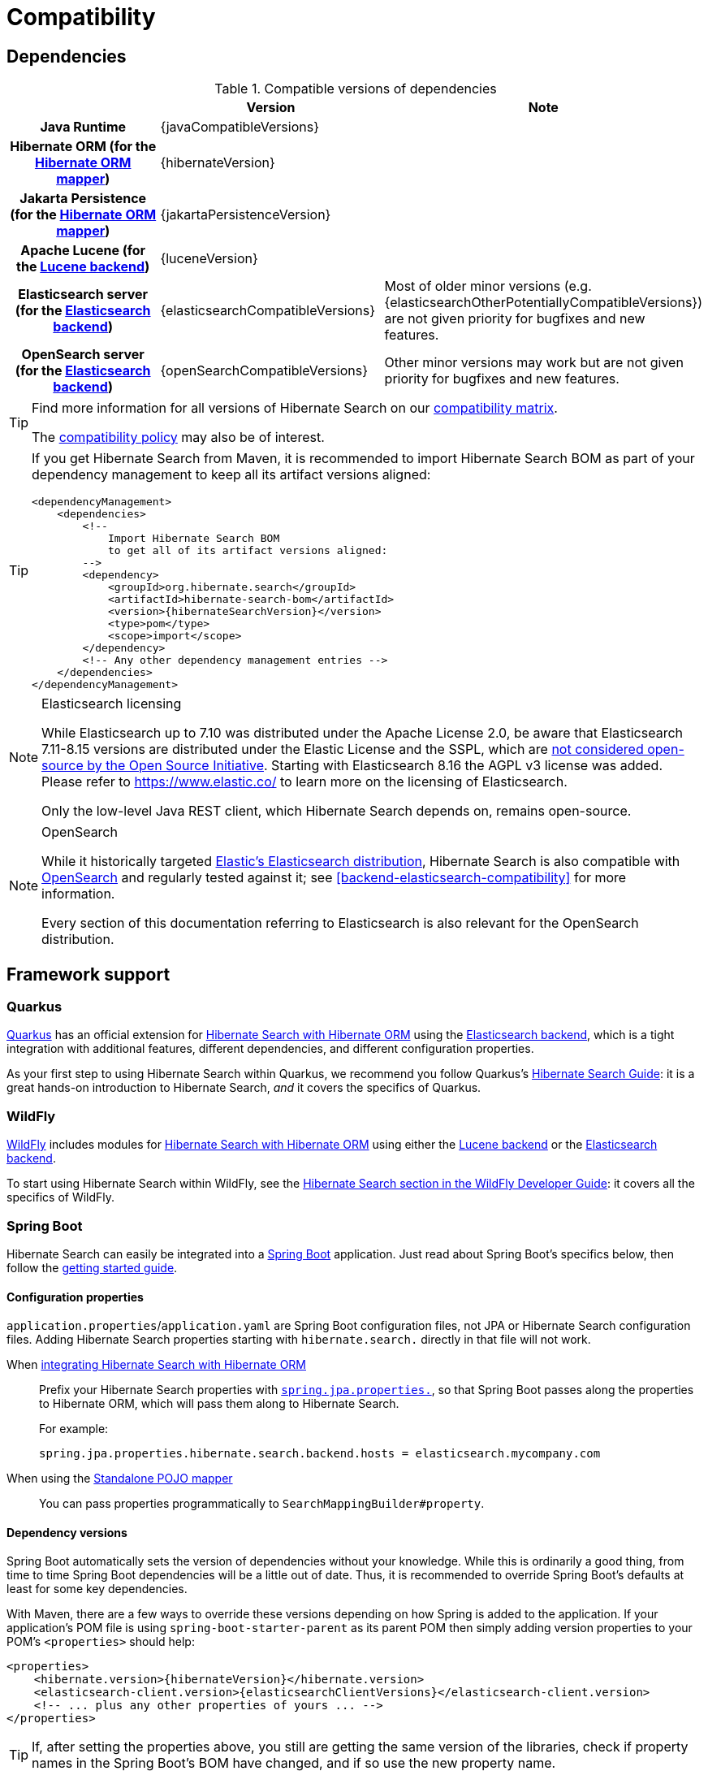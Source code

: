 // SPDX-License-Identifier: Apache-2.0
// Copyright Red Hat Inc. and Hibernate Authors
[[compatibility]]
= [[getting-started-compatibility]] Compatibility

[[compatibility-dependencies]]
== Dependencies

.Compatible versions of dependencies
[cols="h,^1,1", stripes=none]
|===============
| h|Version h|Note
|Java Runtime
|{javaCompatibleVersions}
|
|Hibernate ORM (for the <<mapper-orm,Hibernate ORM mapper>>)
|{hibernateVersion}
|
|Jakarta Persistence (for the <<mapper-orm,Hibernate ORM mapper>>)
|{jakartaPersistenceVersion}
|
|Apache Lucene (for the <<backend-lucene,Lucene backend>>)
|{luceneVersion}
|
|Elasticsearch server (for the <<backend-elasticsearch,Elasticsearch backend>>)
|{elasticsearchCompatibleVersions}
|Most of older minor versions (e.g. {elasticsearchOtherPotentiallyCompatibleVersions}) are not given priority for bugfixes and new features.
|OpenSearch server (for the <<backend-elasticsearch,Elasticsearch backend>>)
|{openSearchCompatibleVersions}
|Other minor versions may work
but are not given priority for bugfixes and new features.
|===============

[TIP]
====
Find more information for all versions of Hibernate Search on our
https://hibernate.org/search/releases/#compatibility-matrix[compatibility matrix].

The https://hibernate.org/community/compatibility-policy/[compatibility policy] may also be of interest.
====

[TIP]
====
If you get Hibernate Search from Maven, it is recommended to import Hibernate Search BOM
as part of your dependency management to keep all its artifact versions aligned:
[source, XML, subs="+attributes"]
----
<dependencyManagement>
    <dependencies>
        <!--
            Import Hibernate Search BOM
            to get all of its artifact versions aligned:
        -->
        <dependency>
            <groupId>org.hibernate.search</groupId>
            <artifactId>hibernate-search-bom</artifactId>
            <version>{hibernateSearchVersion}</version>
            <type>pom</type>
            <scope>import</scope>
        </dependency>
        <!-- Any other dependency management entries -->
    </dependencies>
</dependencyManagement>
----
====

[NOTE]
.Elasticsearch licensing
====
While Elasticsearch up to 7.10 was distributed under the Apache License 2.0,
be aware that Elasticsearch 7.11-8.15 versions are distributed under the Elastic License and the SSPL,
which are https://opensource.org/node/1099[not considered open-source by the Open Source Initiative].
Starting with Elasticsearch 8.16 the AGPL v3 license was added.
Please refer to https://www.elastic.co/ to learn more on the licensing of Elasticsearch.

Only the low-level Java REST client, which Hibernate Search depends on, remains open-source.
====

[NOTE]
.OpenSearch
====
While it historically targeted link:{elasticsearchUrl}[Elastic's Elasticsearch distribution],
Hibernate Search is also compatible with link:{openSearchUrl}[OpenSearch] and regularly tested against it;
see <<backend-elasticsearch-compatibility>> for more information.

Every section of this documentation referring to Elasticsearch
is also relevant for the OpenSearch distribution.
====

[[compatibility-framework]]
== [[gettingstarted-framework]] Framework support

[[compatibility-framework-quarkus]]
=== [[gettingstarted-framework-quarkus]] [[_quarkus]] Quarkus

link:{quarkusUrl}[Quarkus] has an official extension for <<mapper-orm,Hibernate Search with Hibernate ORM>>
using the <<backend-elasticsearch,Elasticsearch backend>>,
which is a tight integration with additional features, different dependencies, and different configuration properties.

As your first step to using Hibernate Search within Quarkus,
we recommend you follow Quarkus's https://quarkus.io/guides/hibernate-search-orm-elasticsearch[Hibernate Search Guide]:
it is a great hands-on introduction to Hibernate Search,
_and_ it covers the specifics of Quarkus.

[[compatibility-framework-wildfly]]
=== WildFly

link:{wildflyUrl}[WildFly] includes modules for <<mapper-orm,Hibernate Search with Hibernate ORM>>
using either the <<backend-lucene,Lucene backend>> or the <<backend-elasticsearch,Elasticsearch backend>>.

To start using Hibernate Search within WildFly,
see the link:{wildflyDeveloperGuideUrl}#using-hibernate-search[Hibernate Search section in the WildFly Developer Guide]:
it covers all the specifics of WildFly.

[[compatibility-framework-spring-boot]]
=== [[gettingstarted-framework-spring-boot]] [[_spring_boot]] Spring Boot

Hibernate Search can easily be integrated into a link:{springBootUrl}[Spring Boot] application.
Just read about Spring Boot's specifics below, then follow the xref:../getting-started/orm/index.adoc#mapper-orm-getting-started[getting started guide].

[[compatibility-framework-spring-boot-configuration-properties]]
==== [[gettingstarted-framework-spring-boot-configuration-properties]] [[_configuration_properties]] Configuration properties

`application.properties`/`application.yaml` are Spring Boot configuration files,
not JPA or Hibernate Search configuration files.
Adding Hibernate Search properties starting with `hibernate.search.` directly in that file will not work.

When <<mapper-orm,integrating Hibernate Search with Hibernate ORM>>::
Prefix your Hibernate Search properties with
https://docs.spring.io/spring-boot/docs/2.5.1/reference/html/application-properties.html#application-properties.data.spring.jpa.properties[`spring.jpa.properties.`],
so that Spring Boot passes along the properties to Hibernate ORM, which will pass them along to Hibernate Search.
+
For example:
+
[source]
----
spring.jpa.properties.hibernate.search.backend.hosts = elasticsearch.mycompany.com
----
When using the <<mapper-pojo-standalone,Standalone POJO mapper>>::
You can pass properties programmatically to `SearchMappingBuilder#property`.

[[compatibility-framework-spring-boot-dependency-versions]]
==== [[gettingstarted-framework-spring-boot-dependency-versions]] [[_dependency_versions]] Dependency versions

Spring Boot automatically sets the version of dependencies without your knowledge.
While this is ordinarily a good thing, from time to time Spring Boot dependencies will be a little out of date.
Thus, it is recommended to override Spring Boot's defaults at least for some key dependencies.

With Maven, there are a few ways to override these versions depending on how Spring is added to the application.
If your application's POM file is using `spring-boot-starter-parent` as its parent POM
then simply adding version properties to your POM's `<properties>` should help:

[source, XML, subs="+attributes"]
----
<properties>
    <hibernate.version>{hibernateVersion}</hibernate.version>
    <elasticsearch-client.version>{elasticsearchClientVersions}</elasticsearch-client.version>
    <!-- ... plus any other properties of yours ... -->
</properties>
----

[TIP]
====
If, after setting the properties above,
you still are getting the same version of the libraries,
check if property names in the Spring Boot's BOM have changed, and if so use the new property name.
====

Alternatively, if either the `spring-boot-dependencies` or the `spring-boot-starter-parent` is imported into the dependency management (`<dependencyManagement>`)
then overriding the versions can be done either by importing a BOM listing the dependencies we want to override,
or by explicitly listing a dependency with its version that we want to be used:

.Override dependencies either with another BOM or explicitly
[source, XML, subs="+attributes"]
----
<dependencyManagement>
    <dependencies>
        <!--
            Overriding Hibernate ORM version by importing the BOM.
            Alternatively, can be done by adding specific dependencies
            as shown below for Elasticsearch dependencies.
        -->
        <dependency>
            <groupId>org.hibernate.orm</groupId>
            <artifactId>hibernate-platform</artifactId>
            <version>${version.org.hibernate.orm}</version>
            <type>pom</type>
            <scope>import</scope>
        </dependency>
        <dependency>
            <groupId>org.springframework.boot</groupId>
            <artifactId>spring-boot-dependencies</artifactId>
            <version>{testSpringBootVersion}</version>
            <type>pom</type>
            <scope>import</scope>
        </dependency>
        <!--
            Since there is no BOM for the Elasticsearch REST client,
            these dependencies have to be listed explicitly:
        -->
        <dependency>
            <groupId>org.elasticsearch.client</groupId>
            <artifactId>elasticsearch-rest-client</artifactId>
            <version>{elasticsearchClientVersions}</version>
        </dependency>
        <dependency>
            <groupId>org.elasticsearch.client</groupId>
            <artifactId>elasticsearch-rest-client-sniffer</artifactId>
            <version>{elasticsearchClientVersions}</version>
        </dependency>
        <!-- Other dependency management entries -->
    </dependencies>
</dependencyManagement>
----

For other build tools refer to their documentation for details.

[TIP]
====
Maven's `dependency` plugin (or your build tool corresponding alternative)
can be used to verify that the version override was correctly applied, e.g.:
[source, bash, subs="+attributes"]
----
# Show the dependency tree filtering for Hibernate and Elasticsearch dependencies to reduce the output:
mvn dependency:tree "-Dincludes=org.hibernate.*,org.elasticsearch.*"
----
====

[TIP]
====
If, after setting the properties above,
you still have problems (e.g. `NoClassDefFoundError`) with some of Hibernate Search's dependencies,
look for the version of that dependency in
https://search.maven.org/artifact/org.springframework.boot/spring-boot-dependencies/{testSpringBootVersion}/pom[Spring Boot's POM]
and https://search.maven.org/artifact/org.hibernate.search/hibernate-search-parent/{hibernateSearchVersion}/pom[Hibernate Search's POM]:
there will probably be a mismatch,
and generally overriding Spring Boot's version to match Hibernate Search's version will work fine.
====

[[compatibility-framework-spring-boot-application-hanging]]
==== [[gettingstarted-framework-spring-boot-application-hanging]] [[_application_hanging_on_startup]] Application hanging on startup

Spring Boot 2.3.x and above is affected by a bug that causes the application to hang on startup
when using Hibernate Search, particularly when using custom components (custom bridges, analysis configurers, ...).

The problem, which is not limited to just Hibernate Search,
https://github.com/spring-projects/spring-framework/issues/25111[has been reported],
but hasn't been fixed yet in Spring Boot 2.5.1.

As a workaround, you can set the property `spring.data.jpa.repositories.bootstrap-mode` to `deferred` or,
if that doesn't work, `default`.
Interestingly, using `@EnableJpaRepositories(bootstrapMode = BootstrapMode.DEFERRED)` has been reported to work
even in situations where setting `spring.data.jpa.repositories.bootstrap-mode` to `deferred` didn't work.

Alternatively, if you do not need dependency injection in your custom components,
you can refer to those components with the prefix `constructor:`
so that Hibernate Search doesn't even try to use Spring to retrieve the components,
and thus avoids the deadlock in Spring.
See <<configuration-bean-reference-parsing,this section>> for more information.

[[compatibility-framework-spring-boot-elasticsearch-auto-configuration]]
==== Spring Boot's Elasticsearch client and auto-configuration

As you may know, Spring Boot includes "auto-configuration" that triggers as soon as a dependency is detected in the classpath.

This may lead to problems in some cases when dependencies are used by the application, but not through Spring Boot.

In particular, Hibernate Search transitively brings in a dependency to Elasticsearch's low-level REST Client.
Spring Boot, through link:https://docs.spring.io/spring-boot/docs/{testSpringBootVersion}/api/org/springframework/boot/autoconfigure/elasticsearch/ElasticsearchRestClientAutoConfiguration.html[`ElasticsearchRestClientAutoConfiguration`],
will automatically set up an Elasticsearch REST client targeting (by default) `http://localhost:9200`
as soon as it detects that dependency to the Elasticsearch REST Client JAR.

If your Elasticsearch cluster is not reachable at `http://localhost:9200`,
this might lead to errors on startup.

To get rid of these errors, either
link:https://docs.spring.io/spring-boot/docs/{testSpringBootVersion}/reference/html/features.html#features.nosql.elasticsearch.connecting-using-rest[configure Spring's Elasticsearch client manually],
or https://www.baeldung.com/spring-data-disable-auto-config[disable this specific auto-configuration].

[NOTE]
====
Spring Boot's Elasticsearch client is completely separate from Hibernate Search:
the configuration of one won't affect the other.
====

[[compatibility-framework-other]]
=== [[gettingstarted-framework-other]] Other

If your framework of choice is not mentioned in the previous sections, don't worry:
Hibernate Search works just fine with plenty of other frameworks.

Just follow the xref:../getting-started/orm/index.adoc#mapper-orm-getting-started[getting started guide] to try it out.
